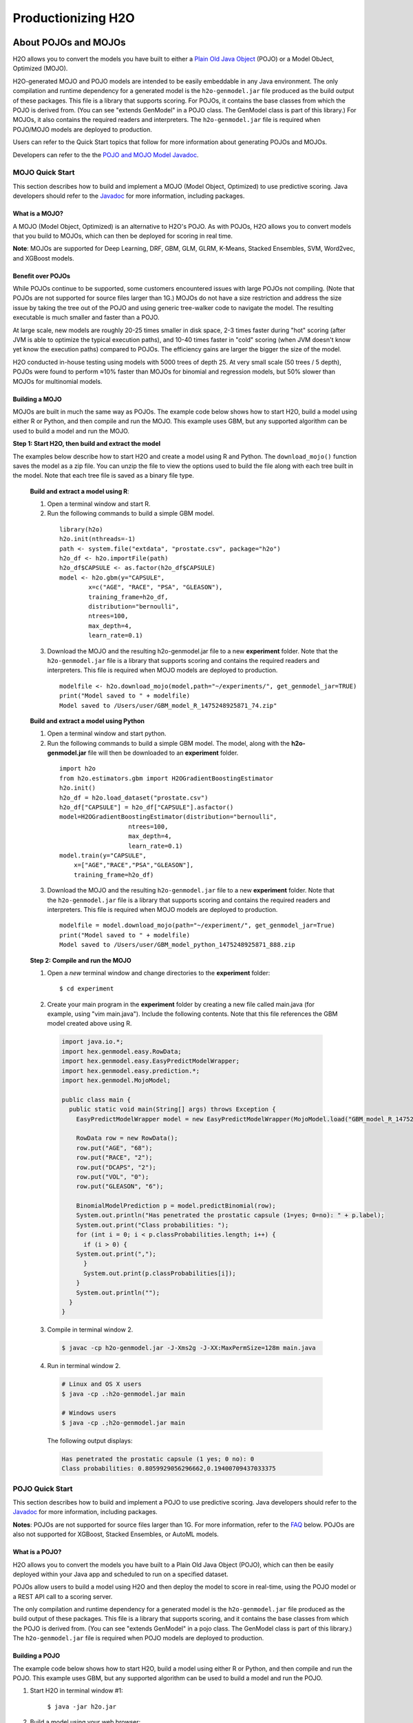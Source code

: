 .. _productionizing-h2o:

Productionizing H2O
===================

.. _about-pojo-mojo:

About POJOs and MOJOs
---------------------

H2O allows you to convert the models you have built to either a `Plain Old Java Object <https://en.wikipedia.org/wiki/Plain_Old_Java_Object>`__ (POJO) or a Model ObJect, Optimized (MOJO). 

H2O-generated MOJO and POJO models are intended to be easily embeddable in any Java environment. The only compilation and runtime dependency for a generated model is the ``h2o-genmodel.jar`` file produced as the build output of these packages. This file is a library that supports scoring. For POJOs, it contains the base classes from which the POJO is derived from. (You can see "extends GenModel" in a POJO class. The GenModel class is part of this library.) For MOJOs, it also contains the required readers and interpreters. The ``h2o-genmodel.jar`` file is required when POJO/MOJO models are deployed to production.

Users can refer to the Quick Start topics that follow for more information about generating POJOs and MOJOs.

Developers can refer to the the `POJO and MOJO Model Javadoc <http://docs.h2o.ai/h2o/latest-stable/h2o-genmodel/javadoc/index.html>`__.

.. _mojo-quickstart:

MOJO Quick Start
~~~~~~~~~~~~~~~~

This section describes how to build and implement a MOJO (Model Object, Optimized) to use predictive scoring. Java developers should refer to the `Javadoc <http://docs.h2o.ai/h2o/latest-stable/h2o-genmodel/javadoc/index.html>`__ for more information, including packages.

What is a MOJO?
'''''''''''''''

A MOJO (Model Object, Optimized) is an alternative to H2O's POJO. As with POJOs, H2O allows you to convert models that you build to MOJOs, which can then be deployed for scoring in real time.

**Note**: MOJOs are supported for Deep Learning, DRF, GBM, GLM, GLRM, K-Means, Stacked Ensembles, SVM, Word2vec, and XGBoost models.

Benefit over POJOs
''''''''''''''''''

While POJOs continue to be supported, some customers encountered issues with large POJOs not compiling. (Note that POJOs are not supported for source files larger than 1G.) MOJOs do not have a size restriction and address the size issue by taking the tree out of the POJO and using generic tree-walker code to navigate the model. The resulting executable is much smaller and faster than a POJO.

At large scale, new models are roughly 20-25 times smaller in disk space, 2-3 times faster during "hot" scoring (after JVM is able to optimize the typical execution paths), and 10-40 times faster in "cold" scoring (when JVM doesn't know yet know the execution paths) compared to POJOs. The efficiency gains are larger the bigger the size of the model.

H2O conducted in-house testing using models with 5000 trees of depth 25. At very small scale (50 trees / 5 depth), POJOs were found to perform ≈10% faster than MOJOs for binomial and regression models, but 50% slower than MOJOs for multinomial models.

Building a MOJO
'''''''''''''''

MOJOs are built in much the same way as POJOs. The example code below shows how to start H2O, build a model using either R or Python, and then compile and run the MOJO. This example uses GBM, but any supported algorithm can be used to build a model and run the MOJO. 

**Step 1: Start H2O, then build and extract the model**

The examples below describe how to start H2O and create a model using R and Python. The ``download_mojo()`` function saves the model as a zip file. You can unzip the file to view the options used to build the file along with each tree built in the model. Note that each tree file is saved as a binary file type.

 **Build and extract a model using R**:

 1. Open a terminal window and start R.
 2. Run the following commands to build a simple GBM model.

   ::

       library(h2o)
       h2o.init(nthreads=-1)
       path <- system.file("extdata", "prostate.csv", package="h2o")
       h2o_df <- h2o.importFile(path)
       h2o_df$CAPSULE <- as.factor(h2o_df$CAPSULE)
       model <- h2o.gbm(y="CAPSULE",
               x=c("AGE", "RACE", "PSA", "GLEASON"),
               training_frame=h2o_df,
               distribution="bernoulli",
               ntrees=100,
               max_depth=4,
               learn_rate=0.1)

 3. Download the MOJO and the resulting h2o-genmodel.jar file to a new **experiment** folder. Note that the ``h2o-genmodel.jar`` file is a library that supports scoring and contains the required readers and interpreters. This file is required when MOJO models are deployed to production.

   ::

       modelfile <- h2o.download_mojo(model,path="~/experiments/", get_genmodel_jar=TRUE)
       print("Model saved to " + modelfile)
       Model saved to /Users/user/GBM_model_R_1475248925871_74.zip"

 **Build and extract a model using Python**

 1. Open a terminal window and start python.
 2. Run the following commands to build a simple GBM model. The model, along with the **h2o-genmodel.jar** file will then be downloaded to an **experiment** folder.

   ::

       import h2o
       from h2o.estimators.gbm import H2OGradientBoostingEstimator
       h2o.init()
       h2o_df = h2o.load_dataset("prostate.csv")
       h2o_df["CAPSULE"] = h2o_df["CAPSULE"].asfactor()
       model=H2OGradientBoostingEstimator(distribution="bernoulli",
                          ntrees=100,
                          max_depth=4,
                          learn_rate=0.1)
       model.train(y="CAPSULE",
           x=["AGE","RACE","PSA","GLEASON"],
           training_frame=h2o_df)

 3. Download the MOJO and the resulting ``h2o-genmodel.jar`` file to a new **experiment** folder. Note that the ``h2o-genmodel.jar`` file is a library that supports scoring and contains the required readers and interpreters. This file is required when MOJO models are deployed to production.

   ::

       modelfile = model.download_mojo(path="~/experiment/", get_genmodel_jar=True)
       print("Model saved to " + modelfile)
       Model saved to /Users/user/GBM_model_python_1475248925871_888.zip           

 **Step 2: Compile and run the MOJO**

 1. Open a *new* terminal window and change directories to the **experiment** folder:
 
   ::

       $ cd experiment

 2. Create your main program in the **experiment** folder by creating a new file called main.java (for example, using "vim main.java"). Include the following contents. Note that this file references the GBM model created above using R.

   .. code:: java

       import java.io.*;
       import hex.genmodel.easy.RowData;
       import hex.genmodel.easy.EasyPredictModelWrapper;
       import hex.genmodel.easy.prediction.*;
       import hex.genmodel.MojoModel;

       public class main {
         public static void main(String[] args) throws Exception {
           EasyPredictModelWrapper model = new EasyPredictModelWrapper(MojoModel.load("GBM_model_R_1475248925871_74.zip"));

           RowData row = new RowData();
           row.put("AGE", "68");
           row.put("RACE", "2");
           row.put("DCAPS", "2");
           row.put("VOL", "0");
           row.put("GLEASON", "6");

           BinomialModelPrediction p = model.predictBinomial(row);
           System.out.println("Has penetrated the prostatic capsule (1=yes; 0=no): " + p.label);
           System.out.print("Class probabilities: ");
           for (int i = 0; i < p.classProbabilities.length; i++) {
             if (i > 0) {
           System.out.print(",");
             }
             System.out.print(p.classProbabilities[i]);
           }
           System.out.println("");
         }
       }

 3. Compile in terminal window 2.

   .. code:: bash

       $ javac -cp h2o-genmodel.jar -J-Xms2g -J-XX:MaxPermSize=128m main.java

 4. Run in terminal window 2.

   .. code:: bash

       # Linux and OS X users
       $ java -cp .:h2o-genmodel.jar main 

       # Windows users
       $ java -cp .;h2o-genmodel.jar main  

   The following output displays:

   .. code:: bash

	    Has penetrated the prostatic capsule (1 yes; 0 no): 0
	    Class probabilities: 0.8059929056296662,0.19400709437033375

.. _pojo-quickstart:

POJO Quick Start
~~~~~~~~~~~~~~~~

This section describes how to build and implement a POJO to use predictive scoring. Java developers should refer to the `Javadoc <http://docs.h2o.ai/h2o/latest-stable/h2o-genmodel/javadoc/index.html>`__ for more information, including packages.

**Notes**: POJOs are not supported for source files larger than 1G. For more information, refer to the `FAQ <#POJO_Err>`__ below. POJOs are also not supported for XGBoost, Stacked Ensembles, or AutoML models. 

What is a POJO?
'''''''''''''''

H2O allows you to convert the models you have built to a Plain Old Java Object (POJO), which can then be easily deployed within your Java app and scheduled to run on a specified dataset.

POJOs allow users to build a model using H2O and then deploy the model to score in real-time, using the POJO model or a REST API call to a scoring server.

The only compilation and runtime dependency for a generated model is the ``h2o-genmodel.jar`` file produced as the build output of these packages. This file is a library that supports scoring, and it contains the base classes from which the POJO is derived from. (You can see "extends GenModel" in a pojo class. The GenModel class is part of this library.) The ``h2o-genmodel.jar`` file is required when POJO models are deployed to production.

Building a POJO
'''''''''''''''

The example code below shows how to start H2O, build a model using either R or Python, and then compile and run the POJO. This example uses GBM, but any supported algorithm can be used to build a model and run the POJO. 

1. Start H2O in terminal window #1:

	``$ java -jar h2o.jar``

2. Build a model using your web browser:

   a. Go to http://localhost:54321
   b. Click **View Example Flows** near the right edge of the screen. Here is a screenshot of what to look for:

    .. figure:: /howto/images/view_example_flows.png
      :alt: View Example Flows
      :width: 272
      :height: 237

   c. Click ``GBM_Airlines_Classification.flow``

   d. If a confirmation prompt appears asking you to "Load Notebook", click it.

   e. From the "Flow" menu choose the "Run all cells" option

   f. Scroll down and find the "Model" cell in the notebook. Click on the **Download POJO** button as shown in the following screenshot:

    .. figure:: /howto/images/download_pojo.png
       :alt: Download POJO

    **Note**: The instructions below assume that the POJO model was downloaded to the "Downloads" folder.

3. Download model pieces in a *new* terminal window - H2O must still be running in terminal window #1:

   ::

       $ mkdir experiment
       $ cd experiment
       $ mv ~/Downloads/gbm_pojo_test.java .
       $ curl http://localhost:54321/3/h2o-genmodel.jar > h2o-genmodel.jar

4. Create your main program in terminal window #2 by creating a new file called main.java (``vim main.java``) with the following contents:

   ::

       import java.io.*;
       import hex.genmodel.easy.RowData;
       import hex.genmodel.easy.EasyPredictModelWrapper;
       import hex.genmodel.easy.prediction.*;

       public class main {
         private static String modelClassName = "gbm_pojo_test";

         public static void main(String[] args) throws Exception {
           hex.genmodel.GenModel rawModel;
           rawModel = (hex.genmodel.GenModel) Class.forName(modelClassName).newInstance();
           EasyPredictModelWrapper model = new EasyPredictModelWrapper(rawModel);

           RowData row = new RowData();
           row.put("Year", "1987");
           row.put("Month", "10");
           row.put("DayofMonth", "14");
           row.put("DayOfWeek", "3");
           row.put("CRSDepTime", "730");
           row.put("UniqueCarrier", "PS");
           row.put("Origin", "SAN");
           row.put("Dest", "SFO");

           BinomialModelPrediction p = model.predictBinomial(row);
           System.out.println("Label (aka prediction) is flight departure delayed: " + p.label);
           System.out.print("Class probabilities: ");
           for (int i = 0; i < p.classProbabilities.length; i++) {
             if (i > 0) {
               System.out.print(",");
             }
             System.out.print(p.classProbabilities[i]);
           }
           System.out.println("");
         }
       }

5. Compile the POJO in terminal window 2:

   ::

       $ javac -cp h2o-genmodel.jar -J-Xmx2g -J-XX:MaxPermSize=128m gbm_pojo_test.java main.java

6. Run the POJO in terminal window 2.

 For Linux and OS X users: ``$ java -cp .:h2o-genmodel.jar main``

 For Windows users: ``$ java -cp .;h2o-genmodel.jar main``

 The following output displays:

 ::

     Label (aka prediction) is flight departure delayed: YES
     Class probabilities: 0.4319916897116479,0.5680083102883521

Extracting Models from H2O
''''''''''''''''''''''''''

Generated models can be extracted from H2O in the following ways:

-  **From the H2O Flow Web UI:**

   When viewing a model, click the **Download POJO** button at the top of the model cell, as shown in the example in the Quick start section. You can also preview the POJO inside Flow, but it will only show the first thousand lines or so in the web browser, truncating large models.

-  **From R:**

   The following code snippet shows an example of H2O building a model and downloading its corresponding POJO from an R script.

   ::

	    library(h2o)
	    h2o.init()
	    path <- system.file("extdata", "prostate.csv", package = "h2o")
	    h2o_df <- h2o.importFile(path)
	    h2o_df$CAPSULE <- as.factor(h2o_df$CAPSULE)
	    model <- h2o.glm(y = "CAPSULE",
	                    x = c("AGE", "RACE", "PSA", "GLEASON"),
	                    training_frame = h2o_df,
	                    family = "binomial")
	    h2o.download_pojo(model)

-  **From Python:**

   The following code snippet shows an example of building a model and downloading its corresponding POJO from a Python script.

	::

	    import h2o
	    h2o.init()
	    from h2o.estimators.glm import H2OGeneralizedLinearEstimator
	    path = "http://s3.amazonaws.com/h2o-public-test-data/smalldata/prostate/prostate.csv.zip"
	    h2o_df = h2o.import_file(path)
	    h2o_df['CAPSULE'] = h2o_df['CAPSULE'].asfactor()
	    model = H2OGeneralizedLinearEstimator(family = "binomial")
	    model.train(y = "CAPSULE",
	                x = ["AGE", "RACE", "PSA", "GLEASON"],
	                training_frame = h2o_df)
	    h2o.download_pojo(model)

.. raw:: html

   <!---

   **From Java:**

   TODO: provide pointer of doing this directly from Java
   From Sparkling Water:
   TODO: provide pointer of doing this from Sparkling Water

   -->

Use Cases
'''''''''

The following use cases are demonstrated with code examples:

-  **Reading new data from a CSV file and predicting on it**: The PredictCsv class is used by the H2O test harness to make predictions on new data points.
-  **Getting a new observation from a JSON request and returning a prediction**
-  **Calling a user-defined function directly from hive**: See the `H2O-3 training github repository <https://github.com/h2oai/h2o-world-2015-training/tree/master/tutorials/hive_udf_template>`__.

FAQ
'''

-  **How do I score new cases in real-time in a production environment?**

  If you're using the UI, click the **Preview POJO** button for your model. This produces a Java class with methods that you can reference and use in your production app.

-  **What kind of technology would I need to use?**

  Anything that runs in a JVM. The POJO is a standalone Java class with no dependencies on H2O.

-  **How should I format my data before calling the POJO?**

  Here are our requirements (assuming you are using the "easy" Prediction API for the POJO as described in the `Javadoc <http://h2o-release.s3.amazonaws.com/h2o/%7B%7Bbranch_name%7D%7D/%7B%7Bbuild_number%7D%7D/docs-website/h2o-genmodel/javadoc/index.html>`__).

   -  Input columns must only contain categorical levels that were seen during training
   -  Any additional input columns not used for training are ignored
   -  If no input column is specified, it will be treated as an ``NA``
   -  Some models do not handle NAs well (e.g., GLM)
   -  Any transformations applied to data before model training must also be applied before calling the POJO predict method

-  **How do I run a POJO on a Spark Cluster?**

  The POJO provides just the math logic to do predictions, so you won’t find any Spark (or even H2O) specific code there. If you want to use the POJO to make predictions on a dataset in Spark, create a map to call the POJO for each row and save the result to a new column, row-by-row.

-  **How do I communicate with a remote cluster using the REST API?**

  You can dl the POJO using the REST API but when calling the POJO predict function, it's in the same JVM, not across a REST API.

-  **Is it possible to make predictions using my H2O cluster with the
   REST API?**

  Yes, but this way of making predictions is separate from the POJO. For more information about in-H2O predictions (as opposed to POJO predictions), see the documentation for the H2O REST API endpoint /3/Predictions.

-  **Why did I receive the following error when trying to compile the POJO?**

  The following error is generated when the source file is larger than 1G.

  ::

      Michals-MBP:b michal$ javac -cp h2o-genmodel.jar -J-Xmx2g -J-XX:MaxPermSize=128m drf_b9b9d3be_cf5a_464a_b518_90701549c12a.java
      An exception has occurred in the compiler (1.7.0_60). Please file a bug at the Java Developer Connection (http://java.sun.com/webapps/bugreport)  after checking the Bug Parade for duplicates. Include your program and the following diagnostic in your report.  Thank you.
      java.lang.IllegalArgumentException
          at java.nio.ByteBuffer.allocate(ByteBuffer.java:330)
          at com.sun.tools.javac.util.BaseFileManager$ByteBufferCache.get(BaseFileManager.java:308)
          at com.sun.tools.javac.util.BaseFileManager.makeByteBuffer(BaseFileManager.java:280)
          at com.sun.tools.javac.file.RegularFileObject.getCharContent(RegularFileObject.java:112)
          at com.sun.tools.javac.file.RegularFileObject.getCharContent(RegularFileObject.java:52)
          at com.sun.tools.javac.main.JavaCompiler.readSource(JavaCompiler.java:571)
          at com.sun.tools.javac.main.JavaCompiler.parse(JavaCompiler.java:632)
          at com.sun.tools.javac.main.JavaCompiler.parseFiles(JavaCompiler.java:909)
          at com.sun.tools.javac.main.JavaCompiler.compile(JavaCompiler.java:824)
          at com.sun.tools.javac.main.Main.compile(Main.java:439)
          at com.sun.tools.javac.main.Main.compile(Main.java:353)
          at com.sun.tools.javac.main.Main.compile(Main.java:342)
          at com.sun.tools.javac.main.Main.compile(Main.java:333)
          at com.sun.tools.javac.Main.compile(Main.java:76)
          at com.sun.tools.javac.Main.main(Main.java:61)



Example Design Patterns
-----------------------

Here is a collection of example design patterns for how to productionize H2O.


.. _app-consumer-loan:

Consumer loan application
~~~~~~~~~~~~~~~~~~~~~~~~~

==================================================  ===========================================================
Characteristic                                      Value
==================================================  ===========================================================
Pattern name                                        Jetty servlet
Example training language                           R
Example training data source                        CSV file
Example scoring data source                         User input to Javascript application running in browser
Scoring environment                                 REST API service provided by Jetty servlet
Scoring engine                                      H2O POJO
Scoring latency SLA                                 Real-time
==================================================  ===========================================================

=========    ==================================================================================================
Resource     Location
=========    ==================================================================================================
Git repos    https://github.com/h2oai/app-consumer-loan
Slides       http://docs.h2o.ai/h2o-tutorials/latest-stable/tutorials/building-a-smarter-application/index.html
Videos       http://library.fora.tv/2015/11/09/building_a_smart_application_hands_on_tom
=========    ==================================================================================================


Craigslist application
~~~~~~~~~~~~~~~~~~~~~~

==================================================  ===========================================================
Characteristic                                      Value
==================================================  ===========================================================
Pattern name                                        Sparkling water streaming
Example training language                           Scala
Example training data source                        CSV file
Example scoring data source                         User input to Javascript application running in browser
Scoring engine                                      H2O cluster
Scoring latency SLA                                 Real-time
==================================================  ===========================================================

=========    ==================================================================================================
Resource     Location
=========    ==================================================================================================
Git repos    https://github.com/h2oai/app-ask-craig

Blogs        http://blog.h2o.ai/2015/06/ask-craig-sparkling-water/

             http://blog.h2o.ai/2015/07/ask-craig-sparkling-water-2/

Slides       http://www.slideshare.net/0xdata/sparkling-water-ask-craig

             http://www.slideshare.net/0xdata/sparkling-water-applications-meetup-072115
=========    ==================================================================================================


Malicious domain application
~~~~~~~~~~~~~~~~~~~~~~~~~~~~

==================================================  ===========================================================
Characteristic                                      Value
==================================================  ===========================================================
Pattern name                                        AWS Lambda
Example training language                           Python
Example training data source                        CSV file
Example scoring data source                         User input to Javascript application running in browser
Scoring environment                                 AWS Lambda REST API endpoint
Scoring engine                                      H2O POJO
Scoring latency SLA                                 Real-time
==================================================  ===========================================================

=========    ==================================================================================================
Resource     Location
=========    ==================================================================================================
Git repos    https://github.com/h2oai/app-malicious-domains
Slides       https://github.com/h2oai/h2o-meetups/tree/master/2016_05_03_H2O_Open_Tour_Chicago_Application
Videos       http://library.fora.tv/2016/05/03/design_patterns_for_smart_applications_and_data_products
=========    ==================================================================================================


Storm bolt
~~~~~~~~~~

==================================================  ===========================================================
Characteristic                                      Value
==================================================  ===========================================================
Pattern name                                        Storm bolt
Example training language                           R
Example training data source                        CSV file
Example scoring data source                         Storm spout
Scoring environment                                 POJO embedded in a Storm bolt
Scoring engine                                      H2O POJO
Scoring latency SLA                                 Real-time
==================================================  ===========================================================

=========    ==================================================================================================
Resource     Location
=========    ==================================================================================================
Git repos    https://github.com/h2oai/h2o-tutorials/tree/master/tutorials/streaming/storm
Tutorials    http://docs.h2o.ai/h2o-tutorials/latest-stable/tutorials/streaming/storm/index.html
=========    ==================================================================================================


Invoking POJO directly in R
~~~~~~~~~~~~~~~~~~~~~~~~~~~

==================================================  ===========================================================
Characteristic                                      Value
==================================================  ===========================================================
Pattern name                                        POJO in R
Example training language                           R
Example training data source                        (Need example)
Example scoring data source                         (Need example)
Scoring environment                                 R
Scoring engine                                      H2O POJO
Scoring latency SLA                                 Batch
==================================================  ===========================================================


Hive UDF
~~~~~~~~

==================================================  ===========================================================
Characteristic                                      Value
==================================================  ===========================================================
Pattern name                                        Hive UDF
Example training language                           R
Example training data source                        HDFS directory with hive part files output by a SELECT
Example scoring data source                         Hive
Scoring environment                                 Hive SELECT query (parallel MapReduce) running UDF
Scoring engine                                      H2O POJO
Scoring latency SLA                                 Batch
==================================================  ===========================================================

=============    ==================================================================================================
Resource         Location
=============    ==================================================================================================
Git repos        https://github.com/h2oai/h2o-tutorials/tree/master/tutorials/hive_udf_template
POJO Tutorial    http://docs.h2o.ai/h2o-tutorials/latest-stable/tutorials/hive_udf_template/hive_udf_pojo_template/index.html
MOJO Tutorial    http://docs.h2o.ai/h2o-tutorials/latest-stable/tutorials/hive_udf_template/hive_udf_mojo_template/index.html
=============    ==================================================================================================


MOJO as a JAR Resource
~~~~~~~~~~~~~~~~~~~~~~

==================================================  ============================================================
Characteristic                                      Value
==================================================  ============================================================
Pattern name                                        MOJO JAR
Example training language                           R
Example training data source                        Iris
Example scoring data source                         Single Row
Scoring environment                                 Portable
Scoring engine                                      H2O MOJO
Scoring latency SLA                                 Real-time example, but can be adapted (use in Hive UDF etc.)
==================================================  ============================================================

=========    ===================================================================================================
Resource     Location
=========    ===================================================================================================
Git repos    https://github.com/h2oai/h2o-tutorials/tree/master/tutorials/mojo-resource
=========    ===================================================================================================


Steam Scoring Server from H2O.ai
~~~~~~~~~~~~~~~~~~~~~~~~~~~~~~~~

==================================================  ===========================================================
Characteristic                                      Value
==================================================  ===========================================================
Pattern name                                        Steam
Scoring data source                                 REST API client
Scoring environment                                 Steam scoring server
Scoring engine                                      H2O POJO
Scoring latency SLA                                 Real-time
==================================================  ===========================================================

=========    ==================================================================================================
Resource     Location
=========    ==================================================================================================
Web sites    http://www.h2o.ai/steam/
=========    ==================================================================================================


Additional Resources
--------------------

* `H2O Generated POJO Model javadoc <http://docs.h2o.ai/h2o/latest-stable/h2o-genmodel/javadoc/index.html>`_
* `H2O Open Tour 2016 New York City: Ways to Productionize H2O <https://github.com/h2oai/h2o-meetups/tree/master/2016_07_19_H2O_Open_Tour_NYC_Prod/>`_
